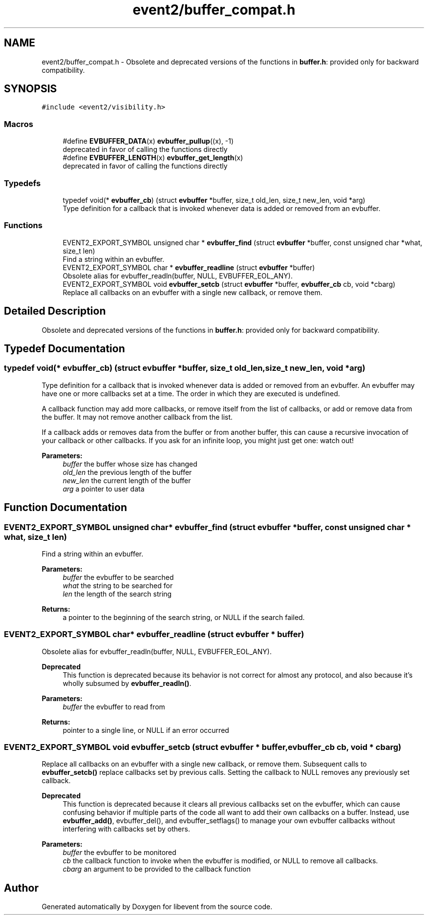 .TH "event2/buffer_compat.h" 3 "Mon May 15 2017" "libevent" \" -*- nroff -*-
.ad l
.nh
.SH NAME
event2/buffer_compat.h \- Obsolete and deprecated versions of the functions in \fBbuffer\&.h\fP: provided only for backward compatibility\&.  

.SH SYNOPSIS
.br
.PP
\fC#include <event2/visibility\&.h>\fP
.br

.SS "Macros"

.in +1c
.ti -1c
.RI "#define \fBEVBUFFER_DATA\fP(x)   \fBevbuffer_pullup\fP((x), \-1)"
.br
.RI "deprecated in favor of calling the functions directly "
.ti -1c
.RI "#define \fBEVBUFFER_LENGTH\fP(x)   \fBevbuffer_get_length\fP(x)"
.br
.RI "deprecated in favor of calling the functions directly "
.in -1c
.SS "Typedefs"

.in +1c
.ti -1c
.RI "typedef void(* \fBevbuffer_cb\fP) (struct \fBevbuffer\fP *buffer, size_t old_len, size_t new_len, void *arg)"
.br
.RI "Type definition for a callback that is invoked whenever data is added or removed from an evbuffer\&. "
.in -1c
.SS "Functions"

.in +1c
.ti -1c
.RI "EVENT2_EXPORT_SYMBOL unsigned char * \fBevbuffer_find\fP (struct \fBevbuffer\fP *buffer, const unsigned char *what, size_t len)"
.br
.RI "Find a string within an evbuffer\&. "
.ti -1c
.RI "EVENT2_EXPORT_SYMBOL char * \fBevbuffer_readline\fP (struct \fBevbuffer\fP *buffer)"
.br
.RI "Obsolete alias for evbuffer_readln(buffer, NULL, EVBUFFER_EOL_ANY)\&. "
.ti -1c
.RI "EVENT2_EXPORT_SYMBOL void \fBevbuffer_setcb\fP (struct \fBevbuffer\fP *buffer, \fBevbuffer_cb\fP cb, void *cbarg)"
.br
.RI "Replace all callbacks on an evbuffer with a single new callback, or remove them\&. "
.in -1c
.SH "Detailed Description"
.PP 
Obsolete and deprecated versions of the functions in \fBbuffer\&.h\fP: provided only for backward compatibility\&. 


.SH "Typedef Documentation"
.PP 
.SS "typedef void(* evbuffer_cb) (struct \fBevbuffer\fP *buffer, size_t old_len, size_t new_len, void *arg)"

.PP
Type definition for a callback that is invoked whenever data is added or removed from an evbuffer\&. An evbuffer may have one or more callbacks set at a time\&. The order in which they are executed is undefined\&.
.PP
A callback function may add more callbacks, or remove itself from the list of callbacks, or add or remove data from the buffer\&. It may not remove another callback from the list\&.
.PP
If a callback adds or removes data from the buffer or from another buffer, this can cause a recursive invocation of your callback or other callbacks\&. If you ask for an infinite loop, you might just get one: watch out!
.PP
\fBParameters:\fP
.RS 4
\fIbuffer\fP the buffer whose size has changed 
.br
\fIold_len\fP the previous length of the buffer 
.br
\fInew_len\fP the current length of the buffer 
.br
\fIarg\fP a pointer to user data 
.RE
.PP

.SH "Function Documentation"
.PP 
.SS "EVENT2_EXPORT_SYMBOL unsigned char* evbuffer_find (struct \fBevbuffer\fP * buffer, const unsigned char * what, size_t len)"

.PP
Find a string within an evbuffer\&. 
.PP
\fBParameters:\fP
.RS 4
\fIbuffer\fP the evbuffer to be searched 
.br
\fIwhat\fP the string to be searched for 
.br
\fIlen\fP the length of the search string 
.RE
.PP
\fBReturns:\fP
.RS 4
a pointer to the beginning of the search string, or NULL if the search failed\&. 
.RE
.PP

.SS "EVENT2_EXPORT_SYMBOL char* evbuffer_readline (struct \fBevbuffer\fP * buffer)"

.PP
Obsolete alias for evbuffer_readln(buffer, NULL, EVBUFFER_EOL_ANY)\&. 
.PP
\fBDeprecated\fP
.RS 4
This function is deprecated because its behavior is not correct for almost any protocol, and also because it's wholly subsumed by \fBevbuffer_readln()\fP\&.
.RE
.PP
.PP
\fBParameters:\fP
.RS 4
\fIbuffer\fP the evbuffer to read from 
.RE
.PP
\fBReturns:\fP
.RS 4
pointer to a single line, or NULL if an error occurred 
.RE
.PP

.SS "EVENT2_EXPORT_SYMBOL void evbuffer_setcb (struct \fBevbuffer\fP * buffer, \fBevbuffer_cb\fP cb, void * cbarg)"

.PP
Replace all callbacks on an evbuffer with a single new callback, or remove them\&. Subsequent calls to \fBevbuffer_setcb()\fP replace callbacks set by previous calls\&. Setting the callback to NULL removes any previously set callback\&.
.PP
\fBDeprecated\fP
.RS 4
This function is deprecated because it clears all previous callbacks set on the evbuffer, which can cause confusing behavior if multiple parts of the code all want to add their own callbacks on a buffer\&. Instead, use \fBevbuffer_add()\fP, evbuffer_del(), and evbuffer_setflags() to manage your own evbuffer callbacks without interfering with callbacks set by others\&.
.RE
.PP
.PP
\fBParameters:\fP
.RS 4
\fIbuffer\fP the evbuffer to be monitored 
.br
\fIcb\fP the callback function to invoke when the evbuffer is modified, or NULL to remove all callbacks\&. 
.br
\fIcbarg\fP an argument to be provided to the callback function 
.RE
.PP

.SH "Author"
.PP 
Generated automatically by Doxygen for libevent from the source code\&.
